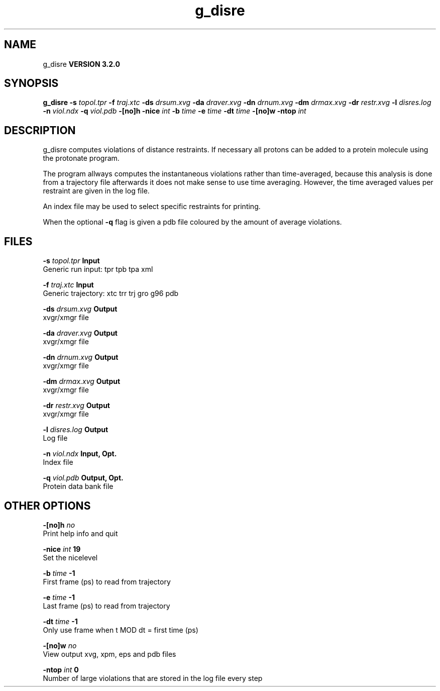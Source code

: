 .TH g_disre 1 "Sun 25 Jan 2004"
.SH NAME
g_disre
.B VERSION 3.2.0
.SH SYNOPSIS
\f3g_disre\fP
.BI "-s" " topol.tpr "
.BI "-f" " traj.xtc "
.BI "-ds" " drsum.xvg "
.BI "-da" " draver.xvg "
.BI "-dn" " drnum.xvg "
.BI "-dm" " drmax.xvg "
.BI "-dr" " restr.xvg "
.BI "-l" " disres.log "
.BI "-n" " viol.ndx "
.BI "-q" " viol.pdb "
.BI "-[no]h" ""
.BI "-nice" " int "
.BI "-b" " time "
.BI "-e" " time "
.BI "-dt" " time "
.BI "-[no]w" ""
.BI "-ntop" " int "
.SH DESCRIPTION
g_disre computes violations of distance restraints.
If necessary all protons can be added to a protein molecule 
using the protonate program.


The program allways
computes the instantaneous violations rather than time-averaged,
because this analysis is done from a trajectory file afterwards
it does not make sense to use time averaging. However,
the time averaged values per restraint are given in the log file.


An index file may be used to select specific restraints for
printing.


When the optional
.B -q
flag is given a pdb file coloured by the
amount of average violations.
.SH FILES
.BI "-s" " topol.tpr" 
.B Input
 Generic run input: tpr tpb tpa xml 

.BI "-f" " traj.xtc" 
.B Input
 Generic trajectory: xtc trr trj gro g96 pdb 

.BI "-ds" " drsum.xvg" 
.B Output
 xvgr/xmgr file 

.BI "-da" " draver.xvg" 
.B Output
 xvgr/xmgr file 

.BI "-dn" " drnum.xvg" 
.B Output
 xvgr/xmgr file 

.BI "-dm" " drmax.xvg" 
.B Output
 xvgr/xmgr file 

.BI "-dr" " restr.xvg" 
.B Output
 xvgr/xmgr file 

.BI "-l" " disres.log" 
.B Output
 Log file 

.BI "-n" " viol.ndx" 
.B Input, Opt.
 Index file 

.BI "-q" " viol.pdb" 
.B Output, Opt.
 Protein data bank file 

.SH OTHER OPTIONS
.BI "-[no]h"  "    no"
 Print help info and quit

.BI "-nice"  " int" " 19" 
 Set the nicelevel

.BI "-b"  " time" "     -1" 
 First frame (ps) to read from trajectory

.BI "-e"  " time" "     -1" 
 Last frame (ps) to read from trajectory

.BI "-dt"  " time" "     -1" 
 Only use frame when t MOD dt = first time (ps)

.BI "-[no]w"  "    no"
 View output xvg, xpm, eps and pdb files

.BI "-ntop"  " int" " 0" 
 Number of large violations that are stored in the log file every step

